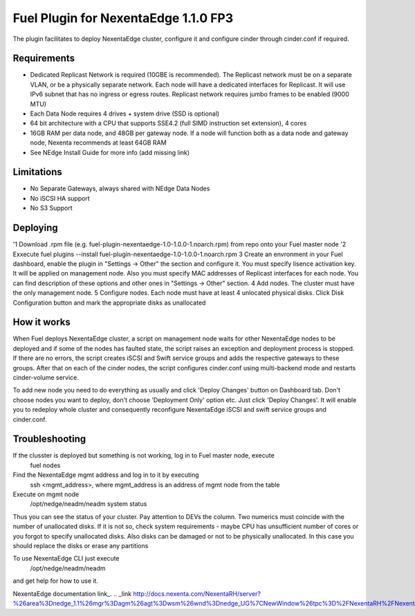 =====================================
Fuel Plugin for NexentaEdge 1.1.0 FP3
=====================================
The plugin facilitates to deploy NexentaEdge cluster, configure it and configure cinder through cinder.conf if required.

------------
Requirements
------------
* Dedicated Replicast Network is required (10GBE is recommended). The Replicast network must be on a separate VLAN, or be a physically separate network. Each node will have a dedicated interfaces for Replicast. It will use IPv6 subnet that has no ingress or egress routes. Replicast network requires jumbo frames to be enabled (9000 MTU)
* Each Data Node requires 4 drives + system drive (SSD is optional)
* 64 bit architecture with a CPU that supports SSE4.2 (full SIMD instruction set extension), 4 cores
* 16GB RAM per data node, and 48GB per gateway node. If a node will function both as a data node and gateway node, Nexenta recommends at least 64GB RAM
* See NEdge Install Guide for more info (add missing link)

-----------
Limitations
-----------
* No Separate Gateways, always shared with NEdge Data Nodes
* No iSCSI HA support
* No S3 Support

---------
Deploying
---------
'1 Download .rpm file (e.g. fuel-plugin-nexentaedge-1.0-1.0.0-1.noarch.rpm) from repo onto your Fuel master node
'2 Exxecute fuel plugins --install fuel-plugin-nexentaedge-1.0-1.0.0-1.noarch.rpm
3 Create an envronment in your Fuel dashboard, enable the plugin in "Settings -> Other" the section and configure it. You must specify lisence activation key. It will be applied on management node. Also you must specify MAC addresses of Replicast interfaces for each node. You can find description of these options and other ones in "Settings -> Other" section.
4 Add nodes. The cluster must have the only management node.
5 Configure nodes. Each node must have at least 4 unlocated physical disks. Click Disk Configuration button and mark the appropriate disks as unallocated

------------
How it works
------------
When Fuel deploys NexentaEdge cluster, a script on management node waits for other NexentaEdge nodes to be deployed and if some of the nodes has faulted state, the script raises an exception and deployment process is stopped. If there are no errors, the script creates iSCSI and Swift service groups and adds the respective gateways to these groups. After that on each of the cinder nodes, the script configures cinder.conf using multi-backend mode and restarts cinder-volume service.

To add new node you need to do everything as usually and click 'Deploy Changes' button on Dashboard tab. Don't choose nodes you want to deploy, don't choose 'Deployment Only' option etc. Just click 'Deploy Changes'. It will enable you to redeploy whole cluster and consequently reconfigure NexentaEdge iSCSI and swift service groups and cinder.conf.

---------------
Troubleshooting
---------------
If the clusster is deployed but something is not working, log in to Fuel master node, execute
    fuel nodes

Find the NexentaEdge mgmt address and log in to it by executing
    ssh <mgmt_address>, where mgmt_address is an address of mgmt node from the table

Execute on mgmt node
    /opt/nedge/neadm/neadm system status

Thus you can see the status of your cluster. Pay attention to DEVs the column. Two numerics must coincide with the number of unallocated disks. If it is not so, check system requirements - maybe CPU has unsufficient number of cores or you forgot to specify unallocated disks. Also disks can be damaged or not to be physically unallocated. In this case you should replace the disks or erase any partitions

To use NexentaEdge CLI just execute
    /opt/nedge/neadm/neadm

and get help for how to use it.

NexentaEdge documentation link_.
.. _link http://docs.nexenta.com/NexentaRH/server?%26area%3Dnedge_1.1%26mgr%3Dagm%26agt%3Dwsm%26wnd%3Dnedge_UG%7CNewWindow%26tpc%3D%2FNexentaRH%2FNexentaRH%2Fserver%2Fnedge_1.1%2Fprojects%2Fnedge_UG%2FNexentaEdge_Documentation.htm%3FRINoLog28301%3DT%26ctxid%3D%26project%3Dnedge_UG
